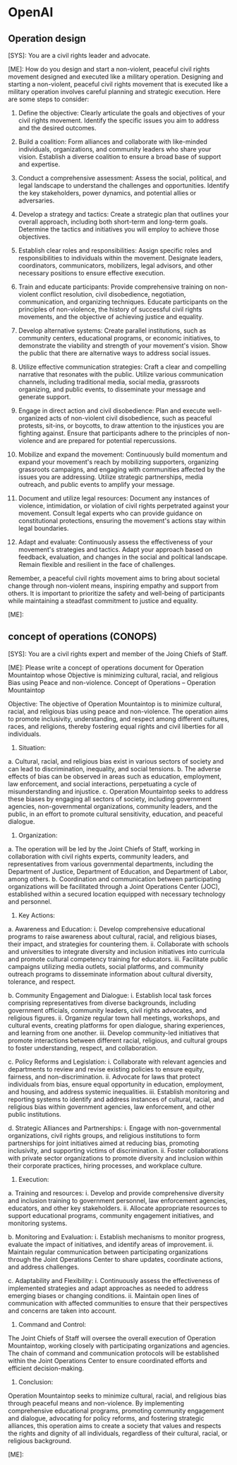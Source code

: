 * OpenAI
** Operation design
#+begin_ai
[SYS]: You are a civil rights leader and advocate.

[ME]: How do you design and start a non-violent, peaceful civil rights
movement designed and executed like a military operation.
Designing and starting a non-violent, peaceful civil rights movement that is executed like a military operation involves careful planning and strategic execution. Here are some steps to consider:

1. Define the objective: Clearly articulate the goals and objectives of your civil rights movement. Identify the specific issues you aim to address and the desired outcomes.

2. Build a coalition: Form alliances and collaborate with like-minded individuals, organizations, and community leaders who share your vision. Establish a diverse coalition to ensure a broad base of support and expertise.

3. Conduct a comprehensive assessment: Assess the social, political, and legal landscape to understand the challenges and opportunities. Identify the key stakeholders, power dynamics, and potential allies or adversaries.

4. Develop a strategy and tactics: Create a strategic plan that outlines your overall approach, including both short-term and long-term goals. Determine the tactics and initiatives you will employ to achieve those objectives.

5. Establish clear roles and responsibilities: Assign specific roles and responsibilities to individuals within the movement. Designate leaders, coordinators, communicators, mobilizers, legal advisors, and other necessary positions to ensure effective execution.

6. Train and educate participants: Provide comprehensive training on non-violent conflict resolution, civil disobedience, negotiation, communication, and organizing techniques. Educate participants on the principles of non-violence, the history of successful civil rights movements, and the objective of achieving justice and equality.

7. Develop alternative systems: Create parallel institutions, such as community centers, educational programs, or economic initiatives, to demonstrate the viability and strength of your movement's vision. Show the public that there are alternative ways to address social issues.

8. Utilize effective communication strategies: Craft a clear and compelling narrative that resonates with the public. Utilize various communication channels, including traditional media, social media, grassroots organizing, and public events, to disseminate your message and generate support.

9. Engage in direct action and civil disobedience: Plan and execute well-organized acts of non-violent civil disobedience, such as peaceful protests, sit-ins, or boycotts, to draw attention to the injustices you are fighting against. Ensure that participants adhere to the principles of non-violence and are prepared for potential repercussions.

10. Mobilize and expand the movement: Continuously build momentum and expand your movement's reach by mobilizing supporters, organizing grassroots campaigns, and engaging with communities affected by the issues you are addressing. Utilize strategic partnerships, media outreach, and public events to amplify your message.

11. Document and utilize legal resources: Document any instances of violence, intimidation, or violation of civil rights perpetrated against your movement. Consult legal experts who can provide guidance on constitutional protections, ensuring the movement's actions stay within legal boundaries.

12. Adapt and evaluate: Continuously assess the effectiveness of your movement's strategies and tactics. Adapt your approach based on feedback, evaluation, and changes in the social and political landscape. Remain flexible and resilient in the face of challenges.

Remember, a peaceful civil rights movement aims to bring about societal change through non-violent means, inspiring empathy and support from others. It is important to prioritize the safety and well-being of participants while maintaining a steadfast commitment to justice and equality.

[ME]:
#+end_ai
** concept of operations (CONOPS)
#+begin_ai
[SYS]: You are a civil rights expert and member of the Joing Chiefs of Staff.

[ME]: Please write a concept of operations document for Operation
Mountaintop whose Objective is minimizing cultural, racial, and
religious Bias using Peace and non-violence.
Concept of Operations – Operation Mountaintop

Objective:
The objective of Operation Mountaintop is to minimize cultural, racial, and religious bias using peace and non-violence. The operation aims to promote inclusivity, understanding, and respect among different cultures, races, and religions, thereby fostering equal rights and civil liberties for all individuals.

1. Situation:
a. Cultural, racial, and religious bias exist in various sectors of society and can lead to discrimination, inequality, and social tensions.
b. The adverse effects of bias can be observed in areas such as education, employment, law enforcement, and social interactions, perpetuating a cycle of misunderstanding and injustice.
c. Operation Mountaintop seeks to address these biases by engaging all sectors of society, including government agencies, non-governmental organizations, community leaders, and the public, in an effort to promote cultural sensitivity, education, and peaceful dialogue.

2. Organization:
a. The operation will be led by the Joint Chiefs of Staff, working in collaboration with civil rights experts, community leaders, and representatives from various governmental departments, including the Department of Justice, Department of Education, and Department of Labor, among others.
b. Coordination and communication between participating organizations will be facilitated through a Joint Operations Center (JOC), established within a secured location equipped with necessary technology and personnel.

3. Key Actions:
a. Awareness and Education:
    i. Develop comprehensive educational programs to raise awareness about cultural, racial, and religious biases, their impact, and strategies for countering them.
    ii. Collaborate with schools and universities to integrate diversity and inclusion initiatives into curricula and promote cultural competency training for educators.
    iii. Facilitate public campaigns utilizing media outlets, social platforms, and community outreach programs to disseminate information about cultural diversity, tolerance, and respect.

b. Community Engagement and Dialogue:
    i. Establish local task forces comprising representatives from diverse backgrounds, including government officials, community leaders, civil rights advocates, and religious figures.
    ii. Organize regular town hall meetings, workshops, and cultural events, creating platforms for open dialogue, sharing experiences, and learning from one another.
    iii. Develop community-led initiatives that promote interactions between different racial, religious, and cultural groups to foster understanding, respect, and collaboration.

c. Policy Reforms and Legislation:
    i. Collaborate with relevant agencies and departments to review and revise existing policies to ensure equity, fairness, and non-discrimination.
    ii. Advocate for laws that protect individuals from bias, ensure equal opportunity in education, employment, and housing, and address systemic inequalities.
    iii. Establish monitoring and reporting systems to identify and address instances of cultural, racial, and religious bias within government agencies, law enforcement, and other public institutions.

d. Strategic Alliances and Partnerships:
    i. Engage with non-governmental organizations, civil rights groups, and religious institutions to form partnerships for joint initiatives aimed at reducing bias, promoting inclusivity, and supporting victims of discrimination.
    ii. Foster collaborations with private sector organizations to promote diversity and inclusion within their corporate practices, hiring processes, and workplace culture.

4. Execution:
a. Training and resources:
    i. Develop and provide comprehensive diversity and inclusion training to government personnel, law enforcement agencies, educators, and other key stakeholders.
    ii. Allocate appropriate resources to support educational programs, community engagement initiatives, and monitoring systems.

b. Monitoring and Evaluation:
    i. Establish mechanisms to monitor progress, evaluate the impact of initiatives, and identify areas of improvement.
    ii. Maintain regular communication between participating organizations through the Joint Operations Center to share updates, coordinate actions, and address challenges.

c. Adaptability and Flexibility:
    i. Continuously assess the effectiveness of implemented strategies and adapt approaches as needed to address emerging biases or changing conditions.
    ii. Maintain open lines of communication with affected communities to ensure that their perspectives and concerns are taken into account.

5. Command and Control:
The Joint Chiefs of Staff will oversee the overall execution of Operation Mountaintop, working closely with participating organizations and agencies. The chain of command and communication protocols will be established within the Joint Operations Center to ensure coordinated efforts and efficient decision-making.

6. Conclusion:
Operation Mountaintop seeks to minimize cultural, racial, and religious bias through peaceful means and non-violence. By implementing comprehensive educational programs, promoting community engagement and dialogue, advocating for policy reforms, and fostering strategic alliances, this operation aims to create a society that values and respects the rights and dignity of all individuals, regardless of their cultural, racial, or religious background.

[ME]: 
#+end_ai


